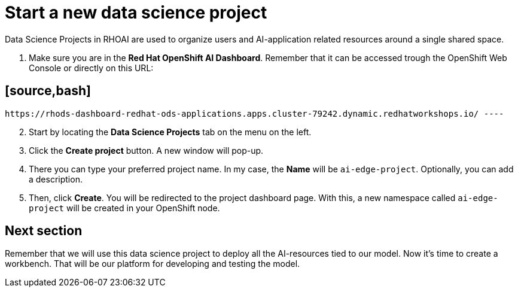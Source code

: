 = Start a new data science project

Data Science Projects in RHOAI are used to organize users and AI-application related resources around a single shared space.

. Make sure you are in the *Red Hat OpenShift AI Dashboard*. Remember that it can be accessed trough the OpenShift Web Console or directly on this URL:

== [source,bash]

 https://rhods-dashboard-redhat-ods-applications.apps.cluster-79242.dynamic.redhatworkshops.io/ ----

[start=2]

. Start by locating the *Data Science Projects* tab on the menu on the left.
. Click the *Create project* button. A new window will pop-up.
. There you can type your preferred project name. In my case, the *Name* will be `ai-edge-project`. Optionally, you can add a description.
. Then, click *Create*. You will be redirected to the project dashboard page. With this, a new namespace called `ai-edge-project` will be created in your OpenShift node.

== Next section

Remember that we will use this data science project to deploy all the AI-resources tied to our model. Now it's time to create a workbench. That will be our platform for developing and testing the model.
